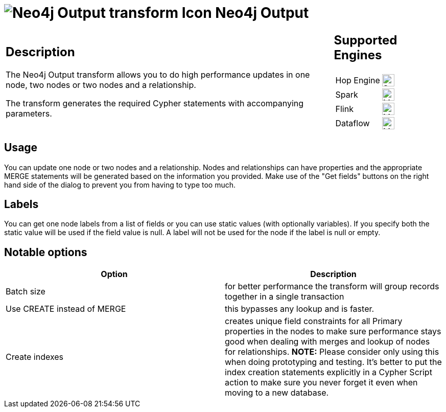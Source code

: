 ////
Licensed to the Apache Software Foundation (ASF) under one
or more contributor license agreements.  See the NOTICE file
distributed with this work for additional information
regarding copyright ownership.  The ASF licenses this file
to you under the Apache License, Version 2.0 (the
"License"); you may not use this file except in compliance
with the License.  You may obtain a copy of the License at
  http://www.apache.org/licenses/LICENSE-2.0
Unless required by applicable law or agreed to in writing,
software distributed under the License is distributed on an
"AS IS" BASIS, WITHOUT WARRANTIES OR CONDITIONS OF ANY
KIND, either express or implied.  See the License for the
specific language governing permissions and limitations
under the License.
////
:documentationPath: /pipeline/transforms/
:language: en_US
:description: The Neo4j Output transform allows you to do high performance updates in one node, two nodes or two nodes and a relationship.

= image:transforms/icons/neo4j_output.svg[Neo4j Output transform Icon, role="image-doc-icon"] Neo4j Output

[%noheader,cols="3a,1a", role="table-no-borders" ]
|===
|
== Description

The Neo4j Output transform allows you to do high performance updates in one node, two nodes or two nodes and a relationship.

The transform generates the required Cypher statements with accompanying parameters.

|
== Supported Engines
[%noheader,cols="2,1a",frame=none, role="table-supported-engines"]
!===
!Hop Engine! image:check_mark.svg[Supported, 24]
!Spark! image:question_mark.svg[Maybe Supported, 24]
!Flink! image:question_mark.svg[Maybe Supported, 24]
!Dataflow! image:question_mark.svg[Maybe Supported, 24]
!===
|===

== Usage

You can update one node or two nodes and a relationship.
Nodes and relationships can have properties and the appropriate MERGE statements will be generated based on the information you provided.
Make use of the "Get fields" buttons on the right hand side of the dialog to prevent you from having to type too much.

== Labels

You can get one node labels from a list of fields or you can use static values (with optionally variables).
If you specify both the static value will be used if the field value is null.
A label will not be used for the node if the label is null or empty.

== Notable options

|===
|Option |Description

|Batch size
|for better performance the transform will group records together in a single transaction

|Use CREATE instead of MERGE
|this bypasses any lookup and is faster.

|Create indexes
|creates unique field constraints for all Primary properties in the nodes to make sure performance stays good when dealing with merges and lookup of nodes for relationships.
**NOTE:** Please consider only using this when doing prototyping and testing.
It's better to put the index creation statements explicitly in a Cypher Script action to make sure you never forget it even when moving to a new database.

|===
